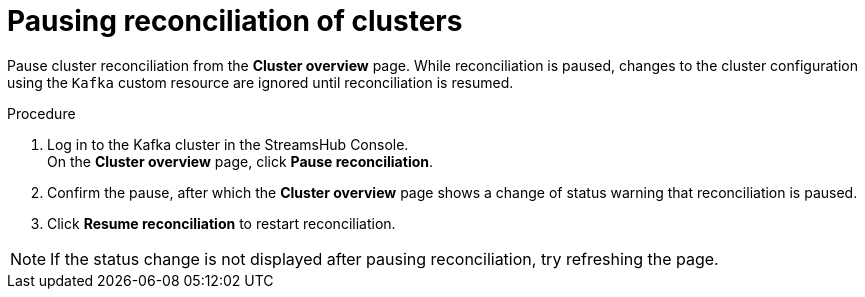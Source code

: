 [id='proc-pausing-reconciliation-{context}']
= Pausing reconciliation of clusters

[role="_abstract"]
Pause cluster reconciliation from the *Cluster overview* page.
While reconciliation is paused, changes to the cluster configuration using the `Kafka` custom resource are ignored until reconciliation is resumed.

.Procedure

. Log in to the Kafka cluster in the StreamsHub Console. +
On the *Cluster overview* page, click *Pause reconciliation*.
. Confirm the pause, after which the *Cluster overview* page shows a change of status warning that reconciliation is paused.
. Click *Resume reconciliation* to restart reconciliation.

NOTE: If the status change is not displayed after pausing reconciliation, try refreshing the page.